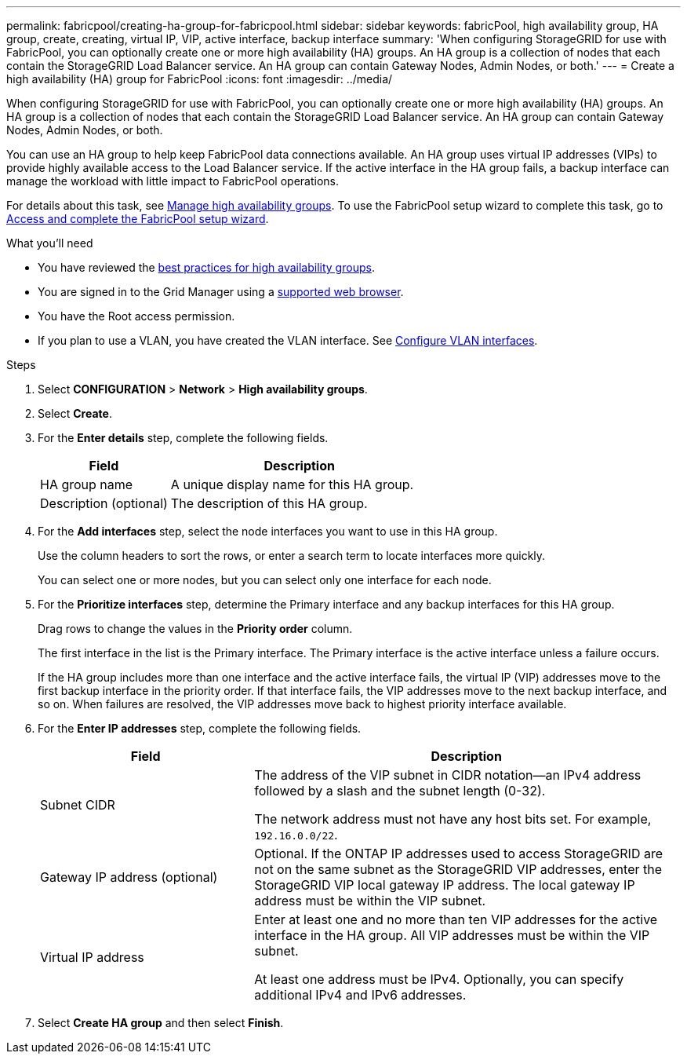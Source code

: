 ---
permalink: fabricpool/creating-ha-group-for-fabricpool.html
sidebar: sidebar
keywords: fabricPool, high availability group, HA group, create, creating, virtual IP, VIP, active interface, backup interface
summary: 'When configuring StorageGRID for use with FabricPool, you can optionally create one or more high availability (HA) groups.
An HA group is a collection of nodes that each contain the StorageGRID Load Balancer service. An HA group can contain Gateway Nodes, Admin Nodes, or both.'
---
= Create a high availability (HA) group for FabricPool
:icons: font
:imagesdir: ../media/

[.lead]
When configuring StorageGRID for use with FabricPool, you can optionally create one or more high availability (HA) groups.
An HA group is a collection of nodes that each contain the StorageGRID Load Balancer service. An HA group can contain Gateway Nodes, Admin Nodes, or both.

You can use an HA group to help keep FabricPool data connections available. An HA group uses virtual IP addresses (VIPs) to provide highly available access to the Load Balancer service. If the active interface in the HA group fails, a backup interface can manage the workload with little impact to FabricPool operations. 

For details about this task, see link:../admin/managing-high-availability-groups.html[Manage high availability groups]. To use the FabricPool setup wizard to complete this task, go to link:use-fabricpool-setup-wizard-steps.html[Access and complete the FabricPool setup wizard].

.What you'll need
* You have reviewed the link:best-practices-for-high-availability-groups.html[best practices for high availability groups].
* You are signed in to the Grid Manager using a link:../admin/web-browser-requirements.html[supported web browser].
* You have the Root access permission.
* If you plan to use a VLAN, you have created the VLAN interface. See link:../admin/configure-vlan-interfaces.html[Configure VLAN interfaces].

.Steps
. Select *CONFIGURATION* > *Network* > *High availability groups*.
. Select *Create*.
. For the *Enter details* step, complete the following fields.
+
[cols="1a,2a" options="header"]
|===
| Field| Description

|HA group name
|A unique display name for this HA group.

|Description (optional)
|The description of this HA group.

|===

. For the *Add interfaces* step, select the node interfaces you want to use in this HA group.
+
Use the column headers to sort the rows, or enter a search term to locate interfaces more quickly.
+ 
You can select one or more nodes, but you can select only one interface for each node.

. For the *Prioritize interfaces* step, determine the Primary interface and any backup interfaces for this HA group.
+
Drag rows to change the values in the *Priority order* column.
+
The first interface in the list is the Primary interface. The Primary interface is the active interface unless a failure occurs.
+
If the HA group includes more than one interface and the active interface fails, the virtual IP (VIP) addresses move to the first backup interface in the priority order. If that interface fails, the VIP addresses move to the next backup interface, and so on. When failures are resolved, the VIP addresses move back to highest priority interface available.

. For the *Enter IP addresses* step, complete the following fields.
+
[cols="1a,2a" options="header"]
|===
| Field| Description

|Subnet CIDR
|The address of the VIP subnet in CIDR notation&#8212;an IPv4 address followed by a slash and the subnet length (0-32). 

The network address must not have any host bits set. For example, `192.16.0.0/22`.

|Gateway IP address (optional)
|Optional. If the ONTAP IP addresses used to access StorageGRID are not on the same subnet as the StorageGRID VIP addresses, enter the StorageGRID VIP local gateway IP address. The local gateway IP address must be within the VIP subnet.

|Virtual IP address
|Enter at least one and no more than ten VIP addresses for the active interface in the HA group. All VIP addresses must be within the VIP subnet.

At least one address must be IPv4. Optionally, you can specify additional IPv4 and IPv6 addresses.

|===


. Select *Create HA group* and then select *Finish*.
